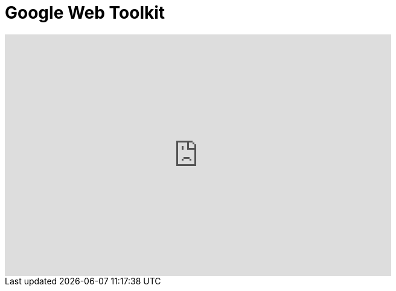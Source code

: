 = Google Web Toolkit
:page-layout: videos
:page-category: introduction
:page-order_in_category: 4

video::39743919[vimeo, width=640, height=400]
   
